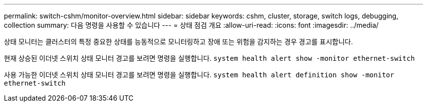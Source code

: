 ---
permalink: switch-cshm/monitor-overview.html 
sidebar: sidebar 
keywords: cshm, cluster, storage, switch logs, debugging, collection 
summary: 다음 명령을 사용할 수 있습니다 
---
= 상태 점검 개요
:allow-uri-read: 
:icons: font
:imagesdir: ../media/


[role="lead"]
상태 모니터는 클러스터의 특정 중요한 상태를 능동적으로 모니터링하고 장애 또는 위험을 감지하는 경우 경고를 표시합니다.

현재 상승된 이더넷 스위치 상태 모니터 경고를 보려면 명령을 실행합니다. `system health alert show -monitor ethernet-switch`

사용 가능한 이더넷 스위치 상태 모니터 경고를 보려면 명령을 실행합니다. `system health alert definition show -monitor ethernet-switch`
